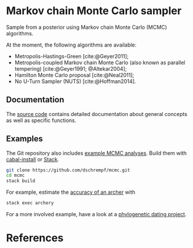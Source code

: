 #+bibliography: ~/Evolutionary-Biology/Bibliography/bibliography.bib
#+cite_export: basic

* Markov chain Monte Carlo sampler
#+html: <p align="center"><img src="https://travis-ci.org/dschrempf/mcmc.svg?branch=master"/></p>

Sample from a posterior using Markov chain Monte Carlo (MCMC) algorithms.

At the moment, the following algorithms are available:
- Metropolis-Hastings-Green [cite:@Geyer2011];
- Metropolis-coupled Markov chain Monte Carlo (also known as parallel
  tempering) [cite:@Geyer1991; @Altekar2004];
- Hamilton Monte Carlo proposal [cite:@Neal2011];
- No U-Turn Sampler (NUTS) [cite:@Hoffman2014].

** Documentation
The [[https://hackage.haskell.org/package/mcmc/docs/Mcmc.html][source code]] contains detailed documentation about general concepts as well
as specific functions.

** Examples
The Git repository also includes [[https://github.com/dschrempf/mcmc/tree/master/mcmc-examples][example MCMC analyses]]. Build them with
[[https://cabal.readthedocs.io/en/latest/cabal-commands.html#][cabal-install]] or [[https://docs.haskellstack.org/en/stable/README/][Stack]].

#+name: Build
#+begin_src sh :exports code :results none
git clone https://github.com/dschrempf/mcmc.git
cd mcmc
stack build
#+end_src

For example, estimate the [[https://github.com/dschrempf/mcmc/blob/master/mcmc-examples/Archery/Archery.hs][accuracy of an archer]] with
#+name: Archery
#+begin_src sh :exports code :results none
stack exec archery
#+end_src

For a more involved example, have a look at a [[https://github.com/dschrempf/mcmc-dating][phylogenetic dating project]].

** Ideas                                                             :noexport:
*** Marginal likelihood
E.g., stepping stone (see RevBayes).

*** Proposals on tree topologies.
- NNI.
- Narrow. What is this? See RevBayes.
- FNPR (same here).

General questions: How do we handle changing topologies? Then, the node paths
change, and everything is messed up.


* References
#+print_bibliography:

